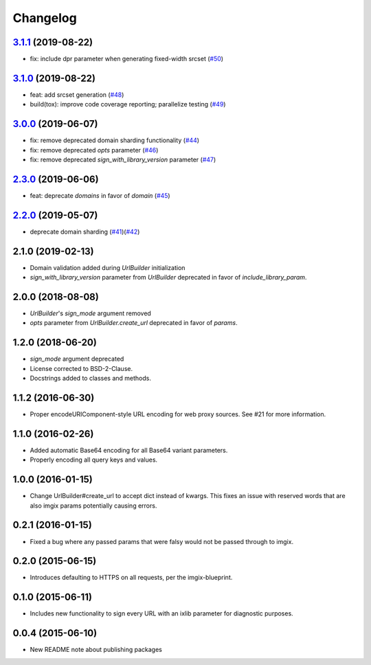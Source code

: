 Changelog
=========

`3.1.1`_ (2019-08-22)
---------------------
.. _3.1.1: https://github.com/imgix/imgix-python/compare/3.1.0...3.1.1

*    fix: include dpr parameter when generating fixed-width srcset  (`#50`_)

.. _#50: https://github.com/imgix/imgix-python/pull/50


`3.1.0`_ (2019-08-22)
---------------------
.. _3.1.0: https://github.com/imgix/imgix-python/compare/3.0.0...3.1.0

*    feat: add srcset generation (`#48`_) 
*    build(tox): improve code coverage reporting; parallelize testing (`#49`_) 

.. _#48: https://github.com/imgix/imgix-python/pull/48
.. _#49: https://github.com/imgix/imgix-python/pull/49 


`3.0.0`_ (2019-06-07)
---------------------
.. _3.0.0: https://github.com/imgix/imgix-python/compare/2.3.0...3.0.0

*    fix: remove deprecated domain sharding functionality (`#44`_)
*    fix: remove deprecated `opts` parameter (`#46`_)
*    fix: remove deprecated `sign_with_library_version` parameter (`#47`_)

.. _#44: https://github.com/imgix/imgix-python/pull/44
.. _#46: https://github.com/imgix/imgix-python/pull/46 
.. _#47: https://github.com/imgix/imgix-python/pull/47


`2.3.0`_ (2019-06-06)
---------------------
.. _2.3.0: https://github.com/imgix/imgix-python/compare/2.2.0...2.3.0

*    feat: deprecate `domains` in favor of `domain` (`#45`_)

.. _#45: https://github.com/imgix/imgix-python/pull/45


`2.2.0`_ (2019-05-07)
---------------------
.. _2.2.0: https://github.com/imgix/imgix-python/compare/2.1.0...2.2.0

*   deprecate domain sharding (`#41`_)(`#42`_)

.. _#41: https://github.com/imgix/imgix-python/pull/41
.. _#42: https://github.com/imgix/imgix-python/pull/42


2.1.0 (2019-02-13)
------------------

* Domain validation added during `UrlBuilder` initialization
* `sign_with_library_version` parameter from `UrlBuilder` deprecated in favor of `include_library_param`.


2.0.0 (2018-08-08)
------------------

* `UrlBuilder`'s `sign_mode` argument removed
* `opts` parameter from `UrlBuilder.create_url` deprecated in favor of `params`.


1.2.0 (2018-06-20)
------------------

* `sign_mode` argument deprecated
* License corrected to BSD-2-Clause.
* Docstrings added to classes and methods.


1.1.2 (2016-06-30)
------------------

* Proper encodeURIComponent-style URL encoding for web proxy sources. See #21
  for more information.


1.1.0 (2016-02-26)
------------------

* Added automatic Base64 encoding for all Base64 variant parameters.

* Properly encoding all query keys and values.


1.0.0 (2016-01-15)
------------------

* Change UrlBuilder#create_url to accept dict instead of kwargs. This fixes an
  issue with reserved words that are also imgix params potentially causing
  errors.


0.2.1 (2016-01-15)
------------------

* Fixed a bug where any passed params that were falsy would not be passed
  through to imgix.


0.2.0 (2015-06-15)
------------------

* Introduces defaulting to HTTPS on all requests, per the imgix-blueprint.


0.1.0 (2015-06-11)
------------------

* Includes new functionality to sign every URL with an ixlib parameter for
  diagnostic purposes.


0.0.4 (2015-06-10)
------------------

* New README note about publishing packages
